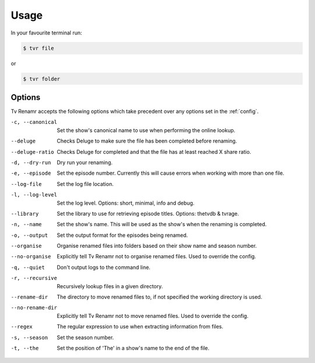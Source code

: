 .. _usage:

Usage
=====

In your favourite terminal run:

.. code-block:: bash

    $ tvr file

or

.. code-block:: bash

    $ tvr folder

Options
-------

Tv Renamr accepts the following options which take precedent over any options set in the :ref:`config`.

-c, --canonical  Set the show's canonical name to use when performing the online lookup.
--deluge         Checks Deluge to make sure the file has been completed before renaming.
--deluge-ratio   Checks Deluge for completed and that the file has at least reached X share ratio.
-d, --dry-run    Dry run your renaming.
-e, --episode    Set the episode number. Currently this will cause errors when working with more than one file.
--log-file       Set the log file location.
-l, --log-level  Set the log level. Options: short, minimal, info and debug.
--library        Set the library to use for retrieving episode titles. Options: thetvdb & tvrage.
-n, --name       Set the show's name. This will be used as the show's when the renaming is completed.
-o, --output     Set the output format for the episodes being renamed.
--organise       Organise renamed files into folders based on their show name and season number.
--no-organise    Explicitly tell Tv Renamr not to organise renamed files. Used to override the config.
-q, --quiet      Don't output logs to the command line.
-r, --recursive  Recursively lookup files in a given directory.
--rename-dir     The directory to move renamed files to, if not specified the working directory is used.
--no-rename-dir  Explicitly tell Tv Renamr not to move renamed files. Used to override the config.
--regex          The regular expression to use when extracting information from files.
-s, --season     Set the season number.
-t, --the        Set the position of 'The' in a show's name to the end of the file.

